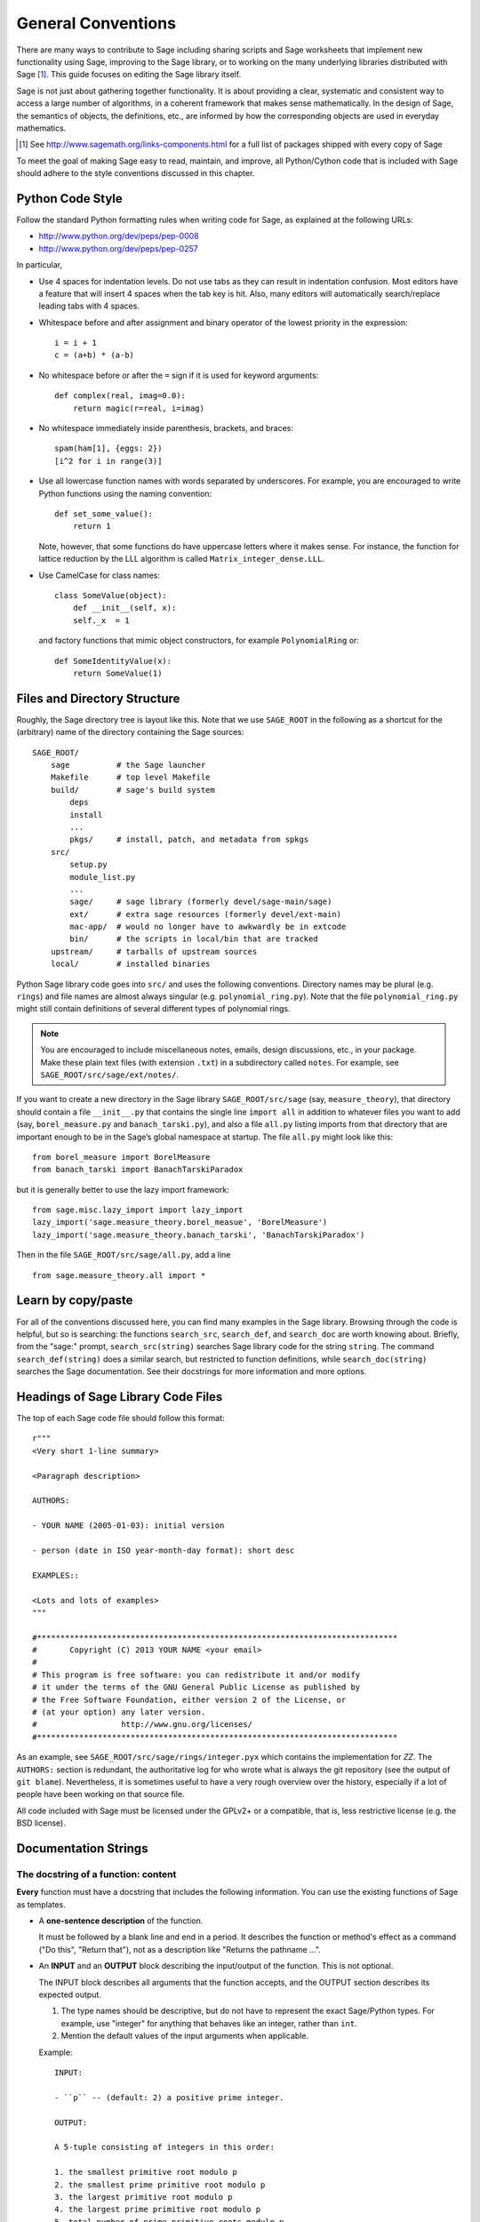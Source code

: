 .. _chapter-code-basics:

===================
General Conventions
===================


There are many ways to contribute to Sage including sharing scripts
and Sage worksheets that implement new functionality using Sage,
improving to the Sage library, or to working on the many underlying
libraries distributed with Sage [1]_.
This guide focuses on editing the Sage library itself.

Sage is not just about gathering together functionality. It is about
providing a clear, systematic and consistent way to access a large
number of algorithms, in a coherent framework that makes sense
mathematically. In the design of Sage, the semantics of objects, the
definitions, etc., are informed by how the corresponding objects are
used in everyday mathematics.

.. [1]
   See http://www.sagemath.org/links-components.html for a full list
   of packages shipped with every copy of Sage

To meet the goal of making Sage easy to read, maintain, and improve,
all Python/Cython code that is included with Sage should adhere to the
style conventions discussed in this chapter.


.. _section-coding-python:

Python Code Style
=================

Follow the standard Python formatting rules when writing code for
Sage, as explained at the following URLs:

* http://www.python.org/dev/peps/pep-0008
* http://www.python.org/dev/peps/pep-0257

In particular,

- Use 4 spaces for indentation levels. Do not use tabs as they can
  result in indentation confusion. Most editors have a feature that
  will insert 4 spaces when the tab key is hit. Also, many editors
  will automatically search/replace leading tabs with 4 spaces.

- Whitespace before and after assignment and binary operator of the
  lowest priority in the expression::

      i = i + 1
      c = (a+b) * (a-b)

- No whitespace before or after the ``=`` sign if it is used for
  keyword arguments::

      def complex(real, imag=0.0):
          return magic(r=real, i=imag)

- No whitespace immediately inside parenthesis, brackets, and braces::

       spam(ham[1], {eggs: 2})
       [i^2 for i in range(3)]

- Use all lowercase function names with words separated by
  underscores. For example, you are encouraged to write Python
  functions using the naming convention::

      def set_some_value():
          return 1

  Note, however, that some functions do have uppercase letters where
  it makes sense. For instance, the function for lattice reduction by
  the LLL algorithm is called ``Matrix_integer_dense.LLL``.

- Use CamelCase for class names::

      class SomeValue(object):
          def __init__(self, x):
          self._x  = 1

  and factory functions that mimic object constructors, for example
  ``PolynomialRing`` or::

       def SomeIdentityValue(x):
           return SomeValue(1)



.. _chapter-directory-structure:

Files and Directory Structure
=============================

Roughly, the Sage directory tree is layout like this. Note that we use
``SAGE_ROOT`` in the following as a shortcut for the (arbitrary) name
of the directory containing the Sage sources::

    SAGE_ROOT/
        sage          # the Sage launcher
        Makefile      # top level Makefile
        build/        # sage's build system
            deps
            install
            ...
            pkgs/     # install, patch, and metadata from spkgs
        src/
            setup.py
            module_list.py
            ...
            sage/     # sage library (formerly devel/sage-main/sage)
            ext/      # extra sage resources (formerly devel/ext-main)
            mac-app/  # would no longer have to awkwardly be in extcode
            bin/      # the scripts in local/bin that are tracked
        upstream/     # tarballs of upstream sources
        local/        # installed binaries

Python Sage library code goes into ``src/`` and uses the following
conventions. Directory names may be plural (e.g. ``rings``) and file
names are almost always singular (e.g. ``polynomial_ring.py``). Note
that the file ``polynomial_ring.py`` might still contain definitions
of several different types of polynomial rings.

.. NOTE::

   You are encouraged to include miscellaneous notes, emails, design
   discussions, etc., in your package.  Make these plain text files
   (with extension ``.txt``) in a subdirectory called ``notes``.  For
   example, see ``SAGE_ROOT/src/sage/ext/notes/``.

If you want to create a new directory in the Sage library
``SAGE_ROOT/src/sage`` (say, ``measure_theory``), that directory
should contain a file ``__init__.py`` that contains the single line
``import all`` in addition to whatever
files you want to add (say, ``borel_measure.py`` and
``banach_tarski.py``), and also a file ``all.py`` listing imports from
that directory that are important enough to be in the Sage’s global
namespace at startup.
The file ``all.py`` might look like this::

    from borel_measure import BorelMeasure
    from banach_tarski import BanachTarskiParadox

but it is generally better to use the lazy import framework::

    from sage.misc.lazy_import import lazy_import
    lazy_import('sage.measure_theory.borel_measue', 'BorelMeasure')
    lazy_import('sage.measure_theory.banach_tarski', 'BanachTarskiParadox')

Then in the file ``SAGE_ROOT/src/sage/all.py``, add a line ::

    from sage.measure_theory.all import *


Learn by copy/paste
===================

For all of the conventions discussed here, you can find many examples
in the Sage library.  Browsing through the code is helpful, but so is
searching: the functions ``search_src``, ``search_def``, and
``search_doc`` are worth knowing about.  Briefly, from the "sage:"
prompt, ``search_src(string)`` searches Sage library code for the
string ``string``. The command ``search_def(string)`` does a similar
search, but restricted to function definitions, while
``search_doc(string)`` searches the Sage documentation.  See their
docstrings for more information and more options.


Headings of Sage Library Code Files
===================================

The top of each Sage code file should follow this format::

    r"""
    <Very short 1-line summary>

    <Paragraph description>

    AUTHORS:

    - YOUR NAME (2005-01-03): initial version

    - person (date in ISO year-month-day format): short desc

    EXAMPLES::

    <Lots and lots of examples>
    """

    #*****************************************************************************
    #       Copyright (C) 2013 YOUR NAME <your email>
    #
    # This program is free software: you can redistribute it and/or modify
    # it under the terms of the GNU General Public License as published by
    # the Free Software Foundation, either version 2 of the License, or
    # (at your option) any later version.
    #                  http://www.gnu.org/licenses/
    #*****************************************************************************

As an example, see ``SAGE_ROOT/src/sage/rings/integer.pyx`` which
contains the implementation for `\ZZ`. The ``AUTHORS:`` section is
redundant, the authoritative log for who wrote what is always the git
repository (see the output of ``git blame``). Nevertheless, it is
sometimes useful to have a very rough overview over the history,
especially if a lot of people have been working on that source file.

All code included with Sage must be licensed under the GPLv2+ or a
compatible, that is, less restrictive license (e.g. the BSD license).


.. _section-docstrings:

Documentation Strings
=====================

.. _section-docstring-function:

The docstring of a function: content
-------------------------------------

**Every** function must have a docstring that includes the following
information. You can use the existing functions of Sage as templates.

-  A **one-sentence description** of the function.

   It must be followed by a blank line and end in a period.  It
   describes the function or method's effect as a command ("Do this",
   "Return that"), not as a description like "Returns the pathname ...".

-  An **INPUT** and an **OUTPUT** block describing the input/output of
   the function. This is not optional.

   The INPUT block describes all arguments that the function accepts,
   and the OUTPUT section describes its expected output.

   1. The type names should be descriptive, but do not have to represent
      the exact Sage/Python types. For example, use "integer" for
      anything that behaves like an integer, rather than ``int``.

   2. Mention the default values of the input arguments when applicable.

   Example::

       INPUT:

       - ``p`` -- (default: 2) a positive prime integer.

       OUTPUT:

       A 5-tuple consisting of integers in this order:

       1. the smallest primitive root modulo p
       2. the smallest prime primitive root modulo p
       3. the largest primitive root modulo p
       4. the largest prime primitive root modulo p
       5. total number of prime primitive roots modulo p

   You can start the OUTPUT block with a dash if you prefer::

       OUTPUT:

       - The plaintext resulting from decrypting the ciphertext ``C``
         using the Blum-Goldwasser decryption algorithm.

-  An **EXAMPLES** block for examples. This is not optional.

   These examples are used both for:

   1. Documentation
   2. Automatic testing before each release.

   They should have good coverage of the functionality in question.

-  A **SEEALSO** block (highly recommended) with links to related parts of
   Sage. This helps users find the features that interests them and discover the
   new ones. ::

       .. SEEALSO::

           :ref:`chapter-sage_manuals_links`,
           :meth:`sage.somewhere.other_useful_method`,
           :mod:`sage.some.related.module`.

   See :ref:`chapter-sage_manuals_links` for details on how to setup
   link in Sage.

-  An **ALGORITHM** block (optional).

   It indicates what algorithm and/or what software is used, e.g.
   ``ALGORITHM: Uses Pari``. Here's a longer example with a
   bibliographical reference::

       ALGORITHM:

       The following algorithm is adapted from page 89 of [Nat2000]_.

       Let `p` be an odd (positive) prime and let `g` be a generator
       modulo `p`. Then `g^k` is a generator modulo `p` if and only if
       `\gcd(k, p-1) = 1`. Since `p` is an odd prime and positive, then
       `p - 1` is even so that any even integer between 1 and `p - 1`,
       inclusive, is not relatively prime to `p - 1`. We have now
       narrowed our search to all odd integers `k` between 1 and `p - 1`,
       inclusive.

       So now start with a generator `g` modulo an odd (positive) prime
       `p`. For any odd integer `k` between 1 and `p - 1`, inclusive,
       `g^k` is a generator modulo `p` if and only if `\gcd(k, p-1) = 1`.

       REFERENCES:

       .. [Nat2000] M.B. Nathanson. Elementary Methods in Number Theory.
          Springer, 2000.

-  A **NOTE** block for tips/tricks (optional). ::

       .. NOTE::

           You should note that this sentence is indented at least 4
           spaces. Never use the tab character.

- A **WARNING** block for critical information about your code (optional).

  For example known situations for which the code breaks, or anything
  that the user should be aware of. ::

      .. WARNING::

          Whenever you edit the Sage documentation, make sure that
          the edited version still builds. That is, you need to ensure
          that you can still build the HTML and PDF versions of the
          updated documentation. If the edited documentation fails to
          build, it is very likely that you would be requested to
          change your patch.

- A **TODO** block for future improvements (optional).

  It can contain disabled doctests to demonstrate the desired
  feature. Here's an example of a TODO block::

      .. TODO::

          Add to ``have_fresh_beers`` an interface with the faster
          algorithm "Buy a Better Fridge" (BaBF)::

              sage: have_fresh_beers('Bière de l\'Yvette', algorithm="BaBF") # not implemented
              Enjoy !

- A **PLOT** block to illustrate with pictures the output of a function.

  Generate with Sage code an object ``g`` with a ``.plot`` method, then call
  ``sphinx_plot(g)``::

      .. PLOT::

          g = graphs.PetersenGraph()
          sphinx_plot(g)

- A **REFERENCES** block to list related books or papers (optional)

  It should cite the books/research papers relevant to the code, e.g. the source
  of the algorithm that it implements. ::

      This docstring is referencing [SC]_. Just remember that references
      are global, so we can also reference to [Nat2000]_ in the ALGORITHM
      block, even if it is in a separate file. However we would not
      include the reference here since it would cause a conflict.

      REFERENCES:

      .. [SC] Conventions for coding in sage.
         http://www.sagemath.org/doc/developer/conventions.html.

  See the `Sphinx/ReST markup for citations <http://sphinx.pocoo.org/rest.html#citations>`_. For links toward trac tickets or wikipedia, see :ref:`chapter-sage_manuals_links`.

- A **TESTS** block (optional)

  Formatted just like EXAMPLES, containing tests that are not relevant
  to users.  In particular, these blocks are not shown when users ask
  for help via `foo?`: they are stripped by the function
  :func:`sage.misc.sagedoc.skip_TESTS_block`.

  For the purposes of removal, a "TESTS" block is a block starting
  with "TEST:" or "TESTS:" (or the same with two colons), on a line on
  its own, and ending at the beginning of a line which starts with
  whitespace and then either a Sphinx directive of the form ".. foo:"
  or text of the form "UPPERCASE:". Either of these
  ending strings may be followed by other text.

Template
^^^^^^^^

Use the following template when documenting functions. Note the
indentation:

.. skip    # do not doctest

::

    def point(self, x=1, y=2):
        r"""
        Return the point `(x^5,y)`.

        INPUT:

        - ``x`` -- integer (default: 1) the description of the
          argument ``x`` goes here.  If it contains multiple lines, all
          the lines after the first need to begin at the same indentation
          as the backtick.

        - ``y`` -- integer (default: 2) the ...

        OUTPUT:

        The point as a tuple.

        .. SEEALSO::

            :func:`line`

        EXAMPLES:

        This example illustrates ...

        ::

            sage: A = ModuliSpace()
            sage: A.point(2,3)
            xxx

        We now ...

        ::

            sage: B = A.point(5,6)
            sage: xxx

        It is an error to ...::

            sage: C = A.point('x',7)
            Traceback (most recent call last):
            ...
            TypeError: unable to convert 'r' to an integer

        .. NOTE::

            This function uses the algorithm of [BCDT]_ to determine
            whether an elliptic curve `E` over `Q` is modular.

        ...

        REFERENCES:

        .. [BCDT] Breuil, Conrad, Diamond, Taylor,
           "Modularity ...."
        """
        <body of the function>

You are strongly encouraged to:

- Use LaTeX typesetting (see :ref:`section-latex-typeset`).

- Liberally describe what the examples do.

  .. NOTE::

     There must be a blank line after the example code and before the
     explanatory text for the next example (indentation is not enough).

- Illustrate the exceptions raised by the function with examples (as
  given above: "It is an error to [..]", ...)

- Include many examples.

  They are helpful for the users, and are crucial for the quality and
  adaptability of Sage. Without such examples, small changes to one part
  of Sage that break something else might not go seen until much later
  when someone uses the system, which is unacceptable.

Private functions
^^^^^^^^^^^^^^^^^

Functions whose names start with an underscore are considered
private. They do not appear in the reference manual, and their docstring
should not contain any information that is crucial for Sage users. You
can make their docstrings be part of the documentation of another
method. For example::

    class Foo(SageObject):

        def f(self):
            """
            <usual docstring>

            .. automethod:: _f
            """
            return self._f()

        def _f(self):
             """
             This would be hidden without the ``.. automethod::``
             """

Private functions should contain an EXAMPLES (or TESTS) block.

A special case is the constructor ``__init__``: due to its special
status the ``__init__`` docstring is used as the class docstring if
there is not one already. That is, you can do the following::

    sage: class Foo(SageObject):
    ....:     # no class docstring
    ....:     def __init__(self):
    ....:         """Construct a Foo."""
    sage: foo = Foo()
    sage: from sage.misc.sageinspect import sage_getdoc
    sage: sage_getdoc(foo)              # class docstring
    'Construct a Foo.\n'
    sage: sage_getdoc(foo.__init__)     # constructor docstring
    'Construct a Foo.\n'

.. _section-latex-typeset:

LaTeX Typesetting
-----------------

In Sage's documentation LaTeX code is allowed and is marked with **backticks or
dollar signs**:

    ```x^2 + y^2 = 1``` and ``$x^2 + y^2 = 1$`` both yield `x^2 + y^2 = 1`.

**Backslashes:** For LaTeX commands containing backslashes, either use double
backslashes or begin the docstring with a ``r"""`` instead of ``"""``. Both of
the following are valid::

    def cos(x):
        """
        Return `\\cos(x)`.
        """

    def sin(x):
        r"""
        Return $\sin(x)$.
        """

**MATH block:** This is similar to the LaTeX syntax ``\[<math expression>\]`` (or
``$$<math expression>$$``). For instance::

    .. MATH::

        \sum_{i=1}^{\infty} (a_1 a_2 \cdots a_i)^{1/i}
        \leq
        e \sum_{i=1}^{\infty} a_i

.. MATH::

    \sum_{i=1}^{\infty} (a_1 a_2 \cdots a_i)^{1/i}
    \leq
    e \sum_{i=1}^{\infty} a_i

The **aligned** environment works as it does in LaTeX::

    .. MATH::

        \begin{aligned}
         f(x) & = x^2 - 1 \\
         g(x) & = x^x - f(x - 2)
        \end{aligned}

.. MATH::

    \begin{aligned}
     f(x) & = x^2 - 1 \\
     g(x) & = x^x - f(x - 2)
    \end{aligned}

When building the PDF documentation, everything is translated to LaTeX
and each MATH block is automatically wrapped in a math environment --
in particular, it is turned into ``\begin{gather} block
\end{gather}``.  So if you want to use a LaTeX environment (like
``align``) which in ordinary LaTeX would not be wrapped like this, you
must add a **:nowrap:** flag to the MATH mode. See also `Sphinx's
documentation for math blocks
<http://sphinx-doc.org/latest/ext/math.html?highlight=nowrap#directive-math>`_. ::

    .. MATH::
       :nowrap:

       \begin{align}
          1+...+n &= n(n+1)/2\\
          &= O(n^2)\\
       \end{tabular}

.. MATH::
   :nowrap:

   \begin{align}
   1+...+n &= n(n+1)/2\\
   &= O(n^2)\\
   \end{align}

**Readability balance:** in the interactive console, LaTeX formulas contained in
the documentation are represented by their LaTeX code (with
backslashes stripped). In this situation ``\\frac{a}{b}`` is less readable than ``a/b``
or ``a b^{-1}`` (some users may not even know LaTeX code). Make it pleasant for
everybody as much as you can manage.

**Commons rings** `(\Bold{Z},\Bold{N},...)`: The Sage LaTeX style is to typeset
standard rings and fields using the locally-defined macro ``\\Bold``
(e.g. ``\\Bold{Z}`` gives `\Bold{Z}`).

**Shortcuts** are available which preserve readability, e.g. ``\\ZZ`` (`\ZZ`),
``\\RR`` (`\RR`), ``\\CC`` (`\CC`), and ``\\QQ`` (`\QQ`). They appear as
LaTeX-formatted ``\\Bold{Z}`` in the html manual, and as ``Z`` in the
interactive help. Other examples: ``\\GF{q}`` (`\GF{q}`) and ``\\Zmod{p}``
(`\Zmod{p}`).

See the file ``SAGE_ROOT/src/sage/misc/latex_macros.py`` for a full list and
for details about how to add more macros.

.. _section-doctest-writing:

Writing Testable Examples
-------------------------

The examples from Sage's documentation have a double purpose:

- They provide **illustrations** of the code's usage to the users

- They are **tests** that are checked before each release, helping us avoid
  new bugs.

All new doctests added to Sage should **pass all tests** (see
:ref:`chapter-doctesting`), i.e. running ``sage -t your_file.py`` should not
give any error messages. Below are instructions about how doctests should be
written.

**What doctests should test:**

- **Interesting examples** of what the function can do. This will be the
  most helpful to a lost user. It is also the occasion to check famous
  theorems (just in case)::

    sage: is_prime(6) # 6 is not prime
    False
    sage: 2 * 3 # and here is a proof
    6

- All **meaningful combinations** of input arguments. For example a function may
  accept an ``algorithm="B"`` argument, and doctests should involve both
  ``algorithm="A"`` and ``algorithm="B"``.

- **Corner cases:** the code should be able to handle a 0 input, or an empty
  set, or a null matrix, or a null function, ... All corner cases should be
  checked, as they are the most likely to be broken, now or in the future. This
  probably belongs to the TESTS block (see :ref:`section-docstring-function`).

- **Systematic tests** of all small-sized inputs, or tests of **random**
  instances if possible.

  .. NOTE::

     Note that **TestSuites** are an automatic way to generate some of these
     tests in specific situations. See
     ``SAGE_ROOT/src/sage/misc/sage_unittest.py``.

**The syntax:**

- **Environment:** doctests should work if you copy/paste them in Sage's
  interactive console. For example, the function ``AA()`` in the file
  ``SAGE_ROOT/src/sage/algebras/steenrod/steenrod_algebra.py`` includes an
  EXAMPLES block containing the following::

    sage: from sage.algebras.steenrod.steenrod_algebra import AA as A
    sage: A()
    mod 2 Steenrod algebra, milnor basis

  Sage does not know about the function ``AA()`` by default, so it needs to be
  imported before it is tested. Hence the first line in the example.

- **Preparsing:** As in Sage's console, `4/3` returns `4/3` and not `1` as in
  Python 2.7. Testing occurs with full Sage preparsing of input within the standard
  Sage shell environment, as described in :ref:`section-preparsing`.

- **Writing files:** If a test outputs to a file, the file should be a temporary
  file.  Use :func:`tmp_filename` to get a temporary filename, or
  :func:`tmp_dir` to get a temporary directory. An example from
  ``SAGE_ROOT/src/sage/plot/graphics.py``)::

      sage: plot(x^2 - 5, (x, 0, 5), ymin=0).save(tmp_filename(ext='.png'))

- **Multiline doctests:** You may write tests that span multiple lines, using
  the line continuation marker ``....:`` ::

      sage: for n in srange(1,10):
      ....:     if n.is_prime():
      ....:         print n,
      2 3 5 7

- **Split long lines:** You may want to split long lines of code with a
  backslash. Note: this syntax is non-standard and may be removed in the
  future::

      sage: n = 123456789123456789123456789\
      ....:     123456789123456789123456789
      sage: n.is_prime()
      False

- **Doctests flags:** flags are available to change the behaviour of doctests:
  see :ref:`section-further_conventions`.

.. _section-further_conventions:

Special Markup to Influence Tests
---------------------------------

There are a number of magic comments that you can put into the example
code that change how the output is verified by the Sage doctest
framework. Here is a comprehensive list:

- **random:** The line will be executed, but its output will not be checked with
  the output in the documentation string::

      sage: c = CombinatorialObject([1,2,3])
      sage: hash(c)  # random
      1335416675971793195
      sage: hash(c)  # random
      This doctest passes too, as the output is not checked

  However, most functions generating pseudorandom output do not need this tag
  since the doctesting framework guarantees the state of the pseudorandom number
  generators (PRNGs) used in Sage for a given doctest.

  When possible, avoid the problem, e.g.: rather than checking the value of the
  hash in a doctest, one could illustrate successfully using it as a key in a
  dict.

- **long time:** The line is only tested if the ``--long`` option is given, e.g.
  ``sage -t --long f.py``.

  Use it for doctests that take more than a second to run. No example should
  take more than about 30 seconds::

      sage: E = EllipticCurve([0, 0, 1, -1, 0])
      sage: E.regulator()        # long time (1 second)
      0.0511114082399688

- **tol** or **tolerance:** The numerical values returned by the line are only
  verified to the given tolerance. It is useful when the output is subject to
  numerical noise due to system-dependent (floating point arithmetic, math
  libraries, ...) or non-deterministic algorithms.

  - This may be prefixed by ``abs[olute]`` or ``rel[ative]`` to specify whether
    to measure **absolute** or **relative** error (see the
    :wikipedia:`Approximation_error`).

  - If none of ``abs/rel`` is specified, the error is considered to be
    ``absolute`` when the expected value is **zero**, and is ``relative`` for
    **nonzero** values.

  ::

     sage: n(pi)  # abs tol 1e-9
     3.14159265358979
     sage: n(pi)  # rel tol 2
     6
     sage: n(pi)  # abs tol 1.41593
     2
     sage: K.<zeta8> = CyclotomicField(8)
     sage: N(zeta8)  # absolute tolerance 1e-10
     0.7071067812 + 0.7071067812*I

  **Multiple numerical values:** the representation of complex numbers,
  matrices, or polynomials usually involves several numerical values. If a
  doctest with tolerance contains several numbers, each of them is checked
  individually::

      sage: print "The sum of 1 and 1 equals 5"  # abs tol 1
      The sum of 2 and 2 equals 4
      sage: e^(i*pi/4).n() # rel tol 1e-1
      0.7 + 0.7*I
      sage: ((x+1.001)^4).expand() # rel tol 2
      x^4 + 4*x^3 + 6*x^2 + 4*x + 1
      sage: M = matrix.identity(3) + random_matrix(RR,3,3)/10^3
      sage: M^2 # abs tol 1e-2
      [1 0 0]
      [0 1 0]
      [0 0 1]

  The values that the doctesting framework involves in the error computations
  are defined by the regular expression ``float_regex`` in
  :mod:`sage.doctest.parsing`.

- **not implemented** or **not tested:** The line is never tested.

  Use it for very long doctests that are only meant as documentation. It can
  also be used for todo notes of what will eventually be implemented::

      sage: factor(x*y - x*z)    # todo: not implemented

  It is also immediately clear to the user that the indicated example
  does not currently work.

  .. NOTE::

     Skip all doctests of a file/directory

     - **file:** If one of the first 10 lines of a file starts with any of
       ``r""" nodoctest`` (or ``""" nodoctest`` or ``# nodoctest`` or ``%
       nodoctest`` or ``.. nodoctest``, or any of these with different spacing),
       then that file will be skipped.

     - **directory:** If a directory contains a file ``nodoctest.py``, then that
       whole directory will be skipped.

     Neither of this applies to files or directories which are explicitly given
     as command line arguments: those are always tested.

- **optional:** A line flagged with ``optional - keyword`` is not tested unless
  the ``--optional=keyword`` flag is passed to ``sage -t`` (see
  :ref:`section-optional-doctest-flag`). The main applications are:

  - **optional packages:** When a line requires an optional package to be
    installed (e.g. the ``sloane_database`` package)::

      sage: SloaneEncyclopedia[60843]    # optional - sloane_database

  - **internet:** For lines that require an internet connection::

       sage: sloane_sequence(60843)       # optional - internet

  - **bug:** For lines that describe bugs. Alternatively, use ``# known bug``
    instead: it is an alias for ``optional bug``. ::

        The following should yield 4.  See :trac:`2`. ::

            sage: 2+2  # optional: bug
            5
            sage: 2+2  # known bug
            5

  .. NOTE::

      - Any words after ``# optional`` are interpreted as a list of
        package names, separated by spaces.

      - Any punctuation (periods, commas, hyphens, semicolons, ...) after the
        first word ends the list of packages.  Hyphens or colons between the
        word ``optional`` and the first package name are allowed.  Therefore,
        you should not write ``optional: needs package CHomP`` but simply
        ``optional: CHomP``.

      - Optional tags are case-insensitive, so you could also write ``optional:
        chOMP``.

- **indirect doctest:** in the docstring of a function ``A(...)``, a line
  calling ``A`` and in which the name ``A`` does not appear should have this
  flag. This prevents ``sage --coverage <file>`` from reporting the docstring as
  "not testing what it should test".

  Use it when testing special functions like ``__repr__``, ``__add__``,
  etc. Use it also when you test the function by calling ``B`` which
  internally calls ``A``::

      This is the docstring of an ``__add__`` method. The following
      example tests it, but ``__add__`` is not written anywhere::

          sage: 1+1 # indirect doctest
          2

- **32-bit** or **64-bit:** for tests that behave differently on 32-bit or
  64-bit machines. Note that this particular flag is to be applied on the
  **output** lines, not the input lines::

      sage: hash(-920390823904823094890238490238484)
      -873977844            # 32-bit
      6874330978542788722   # 64-bit

Using ``search_src`` from the Sage prompt (or ``grep``), one can
easily find the aforementioned keywords. In the case of ``todo: not
implemented``, one can use the results of such a search to direct
further development on Sage.

.. _chapter-testing:

Running Automated Tests
=======================

This section describes Sage's automated testing of test files of the
following types: ``.py``, ``.pyx``, ``.sage``, ``.rst``. Briefly, use
``sage -t <file>`` to test that the examples in ``<file>`` behave
exactly as claimed. See the following subsections for more
details. See also :ref:`section-docstrings` for a discussion on how to
include examples in documentation strings and what conventions to
follow. The chapter :ref:`chapter-doctesting` contains a tutorial on
doctesting modules in the Sage library.


.. _section-testpython:

Testing .py, .pyx and .sage Files
---------------------------------

Run ``sage -t <filename.py>`` to test all code examples in
``filename.py``. Similar remarks apply to ``.sage`` and ``.pyx``
files::

      sage -t [--verbose] [--optional]  [files and directories ... ]

The Sage doctesting framework is based on the standard Python doctest
module, but with many additional features (such as parallel testing,
timeouts, optional tests).  The Sage doctester recognizes ``sage:``
prompts as well as ``>>>`` prompts.  It also preparses the doctests,
just like in interactive Sage sessions.

Your file passes the tests if the code in it will run when entered
at the ``sage:`` prompt with no extra imports. Thus users are
guaranteed to be able to exactly copy code out of the examples you
write for the documentation and have them work.

For more information, see :ref:`chapter-doctesting`.


Testing ReST Documentation
--------------------------

Run ``sage -t <filename.rst>`` to test the examples in verbatim
environments in ReST documentation.

Of course in ReST files, one often inserts explanatory texts between
different verbatim environments. To link together verbatim
environments, use the ``.. link`` comment. For example::

    EXAMPLES::

            sage: a = 1


    Next we add 1 to ``a``.

    .. link::

            sage: 1 + a
            2

If you want to link all the verbatim environments together, you can
put ``.. linkall`` anywhere in the file, on a line by itself.  (For
clarity, it might be best to put it near the top of the file.)  Then
``sage -t`` will act as if there were a ``.. link`` before each
verbatim environment.  The file
``SAGE_ROOT/src/doc/en/tutorial/interfaces.rst`` contains a
``.. linkall`` directive, for example.

You can also put ``.. skip`` right before a verbatim environment to
have that example skipped when testing the file.  This goes in the
same place as the ``.. link`` in the previous example.

See the files in ``SAGE_ROOT/src/doc/en/tutorial/`` for many
examples of how to include automated testing in ReST documentation for
Sage.

.. _chapter-picklejar:

The Pickle Jar
==============

Sage maintains a pickle jar at
``SAGE_ROOT/src/ext/pickle_jar/pickle_jar.tar.bz2`` which is a tar
file of "standard" pickles created by ``sage``. This pickle jar is
used to ensure that sage maintains backward compatibility by have
having :func:`sage.structure.sage_object.unpickle_all` check that
``sage`` can always unpickle all of the pickles in the pickle jar as
part of the standard doc testing framework.

Most people first become aware of the pickle_jar when their patch breaks the
unpickling of one of the "standard" pickles in the pickle jar due to the
failure of the doctest::

    sage -t src/sage/structure/sage_object.pyx

When this happens an error message is printed which contains the following
hints for fixing the uneatable pickle::

    ----------------------------------------------------------------------
    ** This error is probably due to an old pickle failing to unpickle.
    ** See sage.structure.sage_object.register_unpickle_override for
    ** how to override the default unpickling methods for (old) pickles.
    ** NOTE: pickles should never be removed from the pickle_jar!
    ----------------------------------------------------------------------

For more details about how to fix unpickling errors in the pickle jar
see :func:`sage.structure.sage_object.register_unpickle_override`

.. WARNING::

    Sage's pickle jar helps to ensure backward compatibility in sage. Pickles should
    **only** be removed from the pickle jar after the corresponding objects
    have been properly deprecated. Any proposal to remove pickles from the
    pickle jar should first be discussed on sage-devel.


Global Options
==============

Global options for classes can be defined in Sage using
:class:`~sage.structure.global_options.GlobalOptions`.

